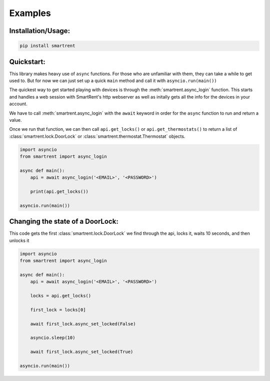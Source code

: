 Examples
========

Installation/Usage:
*******************

.. code-block:: bash

    pip install smartrent


Quickstart:
***********

This library makes heavy use of ``async`` functions. For those who are unfamiliar with them, they can take a while to get used to. But for now we can just set up a quick ``main`` method and call it with ``asyncio.run(main())``

The quickest way to get started playing with devices is through the :meth:`smartrent.async_login` function. This starts and handles a web session with SmartRent's http webserver as well as initally gets all the info for the devices in your account.

We have to call :meth:`smartrent.async_login` with the ``await`` keyword in order for the ``async`` function to run and return a value.

Once we run that function, we can then call ``api.get_locks()`` or ``api.get_thermostats()`` to return a list of :class:`smartrent.lock.DoorLock` or :class:`smartrent.thermostat.Thermostat` objects.

.. code-block:: bash

    import asyncio
    from smartrent import async_login

    async def main():
        api = await async_login('<EMAIL>', '<PASSWORD>')

        print(api.get_locks())

    asyncio.run(main())


Changing the state of a DoorLock:
*********************************

This code gets the first :class:`smartrent.lock.DoorLock` we find through the api, locks it, waits 10 seconds, and then unlocks it

.. code-block:: bash

    import asyncio
    from smartrent import async_login

    async def main():
        api = await async_login('<EMAIL>', '<PASSWORD>')

        locks = api.get_locks()

        first_lock = locks[0]

        await first_lock.async_set_locked(False)

        asyncio.sleep(10)

        await first_lock.async_set_locked(True)

    asyncio.run(main())
